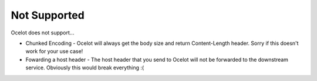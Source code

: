 Not Supported
=============

Ocelot does not support...
	
* Chunked Encoding - Ocelot will always get the body size and return Content-Length header. Sorry if this doesn't work for your use case! 
	
* Fowarding a host header - The host header that you send to Ocelot will not be forwarded to the downstream service. Obviously this would break everything :(
